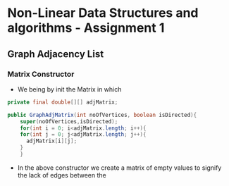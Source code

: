 *  Non-Linear Data Structures and algorithms - Assignment 1

** Graph Adjacency List

*** Matrix Constructor
- We being by init the Matrix in which

#+begin_src java
private final double[][] adjMatrix;

public GraphAdjMatrix(int noOfVertices, boolean isDirected){
    super(noOfVertices,isDirected);
    for(int i = 0; i<adjMatrix.length; i++){
    for(int j = 0; j<adjMatrix.length; j++){
      adjMatrix[i][j];
    }
    }
#+end_src


- In the above constructor we create a matrix of empty values to signify the lack of edges between the
